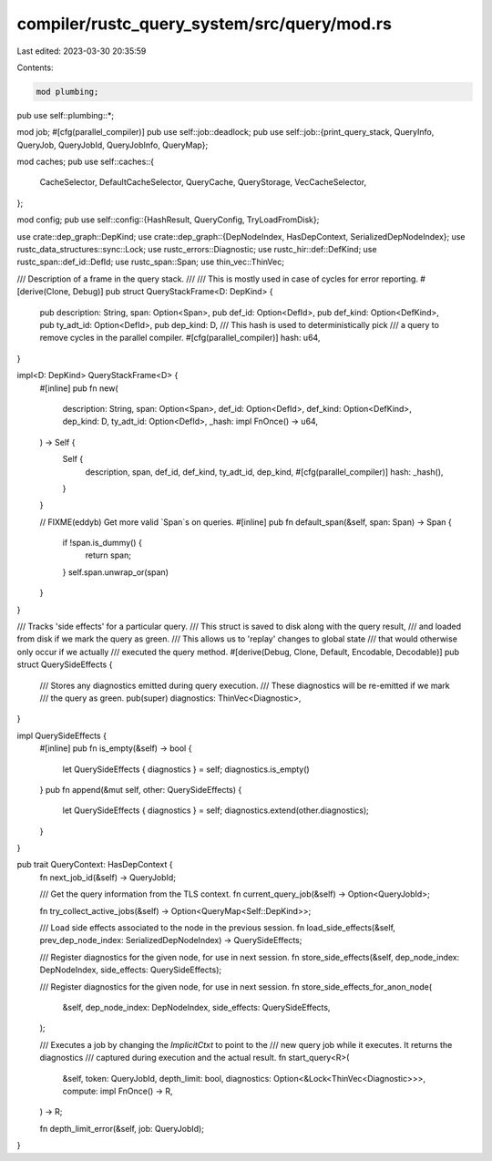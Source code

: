 compiler/rustc_query_system/src/query/mod.rs
============================================

Last edited: 2023-03-30 20:35:59

Contents:

.. code-block:: rs

    mod plumbing;
pub use self::plumbing::*;

mod job;
#[cfg(parallel_compiler)]
pub use self::job::deadlock;
pub use self::job::{print_query_stack, QueryInfo, QueryJob, QueryJobId, QueryJobInfo, QueryMap};

mod caches;
pub use self::caches::{
    CacheSelector, DefaultCacheSelector, QueryCache, QueryStorage, VecCacheSelector,
};

mod config;
pub use self::config::{HashResult, QueryConfig, TryLoadFromDisk};

use crate::dep_graph::DepKind;
use crate::dep_graph::{DepNodeIndex, HasDepContext, SerializedDepNodeIndex};
use rustc_data_structures::sync::Lock;
use rustc_errors::Diagnostic;
use rustc_hir::def::DefKind;
use rustc_span::def_id::DefId;
use rustc_span::Span;
use thin_vec::ThinVec;

/// Description of a frame in the query stack.
///
/// This is mostly used in case of cycles for error reporting.
#[derive(Clone, Debug)]
pub struct QueryStackFrame<D: DepKind> {
    pub description: String,
    span: Option<Span>,
    pub def_id: Option<DefId>,
    pub def_kind: Option<DefKind>,
    pub ty_adt_id: Option<DefId>,
    pub dep_kind: D,
    /// This hash is used to deterministically pick
    /// a query to remove cycles in the parallel compiler.
    #[cfg(parallel_compiler)]
    hash: u64,
}

impl<D: DepKind> QueryStackFrame<D> {
    #[inline]
    pub fn new(
        description: String,
        span: Option<Span>,
        def_id: Option<DefId>,
        def_kind: Option<DefKind>,
        dep_kind: D,
        ty_adt_id: Option<DefId>,
        _hash: impl FnOnce() -> u64,
    ) -> Self {
        Self {
            description,
            span,
            def_id,
            def_kind,
            ty_adt_id,
            dep_kind,
            #[cfg(parallel_compiler)]
            hash: _hash(),
        }
    }

    // FIXME(eddyb) Get more valid `Span`s on queries.
    #[inline]
    pub fn default_span(&self, span: Span) -> Span {
        if !span.is_dummy() {
            return span;
        }
        self.span.unwrap_or(span)
    }
}

/// Tracks 'side effects' for a particular query.
/// This struct is saved to disk along with the query result,
/// and loaded from disk if we mark the query as green.
/// This allows us to 'replay' changes to global state
/// that would otherwise only occur if we actually
/// executed the query method.
#[derive(Debug, Clone, Default, Encodable, Decodable)]
pub struct QuerySideEffects {
    /// Stores any diagnostics emitted during query execution.
    /// These diagnostics will be re-emitted if we mark
    /// the query as green.
    pub(super) diagnostics: ThinVec<Diagnostic>,
}

impl QuerySideEffects {
    #[inline]
    pub fn is_empty(&self) -> bool {
        let QuerySideEffects { diagnostics } = self;
        diagnostics.is_empty()
    }
    pub fn append(&mut self, other: QuerySideEffects) {
        let QuerySideEffects { diagnostics } = self;
        diagnostics.extend(other.diagnostics);
    }
}

pub trait QueryContext: HasDepContext {
    fn next_job_id(&self) -> QueryJobId;

    /// Get the query information from the TLS context.
    fn current_query_job(&self) -> Option<QueryJobId>;

    fn try_collect_active_jobs(&self) -> Option<QueryMap<Self::DepKind>>;

    /// Load side effects associated to the node in the previous session.
    fn load_side_effects(&self, prev_dep_node_index: SerializedDepNodeIndex) -> QuerySideEffects;

    /// Register diagnostics for the given node, for use in next session.
    fn store_side_effects(&self, dep_node_index: DepNodeIndex, side_effects: QuerySideEffects);

    /// Register diagnostics for the given node, for use in next session.
    fn store_side_effects_for_anon_node(
        &self,
        dep_node_index: DepNodeIndex,
        side_effects: QuerySideEffects,
    );

    /// Executes a job by changing the `ImplicitCtxt` to point to the
    /// new query job while it executes. It returns the diagnostics
    /// captured during execution and the actual result.
    fn start_query<R>(
        &self,
        token: QueryJobId,
        depth_limit: bool,
        diagnostics: Option<&Lock<ThinVec<Diagnostic>>>,
        compute: impl FnOnce() -> R,
    ) -> R;

    fn depth_limit_error(&self, job: QueryJobId);
}


